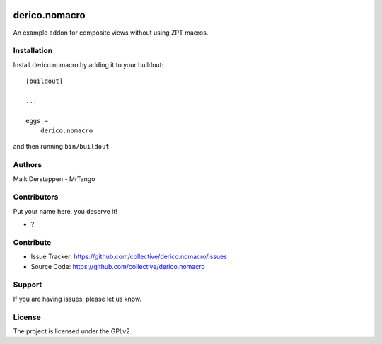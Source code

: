 .. This README is meant for consumption by humans and PyPI. PyPI can render rst files so please do not use Sphinx features.
   If you want to learn more about writing documentation, please check out: http://docs.plone.org/about/documentation_styleguide.html
   This text does not appear on PyPI or github. It is a comment.

.. image:: https://github.com/collective/derico.nomacro/actions/workflows/plone-package.yml/badge.svg
    :target: https://github.com/collective/derico.nomacro/actions/workflows/plone-package.yml

.. image:: https://coveralls.io/repos/github/collective/derico.nomacro/badge.svg?branch=main
    :target: https://coveralls.io/github/collective/derico.nomacro?branch=main
    :alt: Coveralls

.. image:: https://codecov.io/gh/collective/derico.nomacro/branch/master/graph/badge.svg
    :target: https://codecov.io/gh/collective/derico.nomacro

.. image:: https://img.shields.io/pypi/v/derico.nomacro.svg
    :target: https://pypi.python.org/pypi/derico.nomacro/
    :alt: Latest Version

.. image:: https://img.shields.io/pypi/status/derico.nomacro.svg
    :target: https://pypi.python.org/pypi/derico.nomacro
    :alt: Egg Status

.. image:: https://img.shields.io/pypi/pyversions/derico.nomacro.svg?style=plastic   :alt: Supported - Python Versions

.. image:: https://img.shields.io/pypi/l/derico.nomacro.svg
    :target: https://pypi.python.org/pypi/derico.nomacro/
    :alt: License


==============
derico.nomacro
==============

An example addon for composite views without using ZPT macros.


Installation
------------

Install derico.nomacro by adding it to your buildout::

    [buildout]

    ...

    eggs =
        derico.nomacro


and then running ``bin/buildout``


Authors
-------

Maik Derstappen - MrTango


Contributors
------------

Put your name here, you deserve it!

- ?


Contribute
----------

- Issue Tracker: https://github.com/collective/derico.nomacro/issues
- Source Code: https://github.com/collective/derico.nomacro


Support
-------

If you are having issues, please let us know.


License
-------

The project is licensed under the GPLv2.
